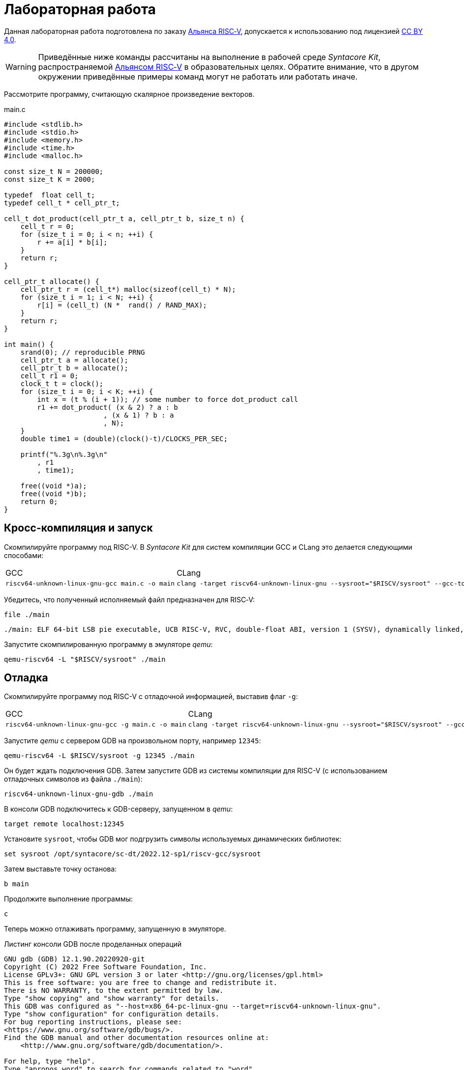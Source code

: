 ifdef::env-github[]
:imagesdir: ../images
:tip-caption: :bulb:
:note-caption: :memo:
:important-caption: :heavy_exclamation_mark:
:caution-caption: :fire:
:warning-caption: :warning:
endif::[]

= Лабораторная работа
:source-highlighter: rouge
:doctype: book
:icons: font
:riscv: RISC&#8209;V

Данная лабораторная работа подготовлена по заказу https://riscv-alliance.ru/[Альянса {riscv}],
допускается к использованию под лицензией https://creativecommons.org/licenses/by/4.0/deed.ru[CC BY 4.0].

[WARNING]
====
Приведённые ниже команды рассчитаны на выполнение в рабочей среде _Syntacore Kit_,
распространяемой https://riscv-alliance.ru/[Альянсом {riscv}] в образовательных целях.
Обратите внимание, что в другом окружении приведённые примеры команд могут не работать или работать иначе.
// ссылка на html-версию лабораторной с интерактивными примерами с godbolt.
====

Рассмотрите программу, считающую скалярное произведение векторов.

.main.c
[source, c, opts=linenums]
----
#include <stdlib.h>
#include <stdio.h>
#include <memory.h>
#include <time.h>
#include <malloc.h>

const size_t N = 200000;
const size_t K = 2000;

typedef  float cell_t;
typedef cell_t * cell_ptr_t;  

cell_t dot_product(cell_ptr_t a, cell_ptr_t b, size_t n) {
    cell_t r = 0;
    for (size_t i = 0; i < n; ++i) {
        r += a[i] * b[i];
    }
    return r;
}

cell_ptr_t allocate() {
    cell_ptr_t r = (cell_t*) malloc(sizeof(cell_t) * N);  
    for (size_t i = 1; i < N; ++i) {
        r[i] = (cell_t) (N *  rand() / RAND_MAX);
    }
    return r;
}

int main() {
    srand(0); // reproducible PRNG
    cell_ptr_t a = allocate();
    cell_ptr_t b = allocate(); 
    cell_t r1 = 0;
    clock_t t = clock();    
    for (size_t i = 0; i < K; ++i) {
        int x = (t % (i + 1)); // some number to force dot_product call
        r1 += dot_product( (x & 2) ? a : b
                        , (x & 1) ? b : a
                        , N);
    }    
    double time1 = (double)(clock()-t)/CLOCKS_PER_SEC;
    
    printf("%.3g\n%.3g\n"
        , r1
        , time1);

    free((void *)a);
    free((void *)b);
    return 0;
}
----

== Кросс-компиляция и запуск

Скомпилируйте программу под RISC-V. В _Syntacore Kit_ для систем компиляции GCC и CLang это делается следующими способами:

[cols="a,a", frame="none", grid="none"]
|====
|GCC
|CLang
|
[source, sh]
----
riscv64-unknown-linux-gnu-gcc main.c -o main
----
|
[source, sh]
----
clang -target riscv64-unknown-linux-gnu --sysroot="$RISCV/sysroot" --gcc-toolchain="$RISCV" -o main main.c
----
|====

Убедитесь, что полученный исполняемый файл предназначен для {riscv}:

[source, sh]
----
file ./main
----


[source, console]
----
./main: ELF 64-bit LSB pie executable, UCB RISC-V, RVC, double-float ABI, version 1 (SYSV), dynamically linked, interpreter /lib/ld-linux-riscv64-lp64d.so.1, for GNU/Linux 4.15.0, with debug_info, not stripped
----


Запустите скомпилированную программу в эмуляторе _qemu_:

[source, sh]
----
qemu-riscv64 -L "$RISCV/sysroot" ./main
----

== Отладка

Скомпилируйте программу под RISC-V c отладочной информацией, выставив флаг `-g`:

[cols="a,a", frame="none", grid="none"]
|====
|GCC
|CLang
|
[source, sh]
----
riscv64-unknown-linux-gnu-gcc -g main.c -o main
----
|
[source, sh]
----
clang -target riscv64-unknown-linux-gnu --sysroot="$RISCV/sysroot" --gcc-toolchain="$RISCV" -g -o main main.c
----
|====


Запустите _qemu_ с сервером GDB на произвольном порту, например `12345`:

[source, sh]
----
qemu-riscv64 -L $RISCV/sysroot -g 12345 ./main
----

Он будет ждать подключения GDB. 
Затем запустите GDB из системы компиляции для RISC-V (с использованием отладочных символов из файла `./main`):

[source, sh]
----
riscv64-unknown-linux-gnu-gdb ./main
----

В консоли GDB подключитесь к GDB-серверу, запущенном в _qemu_:

[source, gdb]
----
target remote localhost:12345
----

Установите `sysroot`, чтобы GDB мог подгрузить символы используемых динамических библиотек:

[source, gdb]
----
set sysroot /opt/syntacore/sc-dt/2022.12-sp1/riscv-gcc/sysroot
----

Затем выставьте точку останова:

[source, gdb]
----
b main
----

Продолжите выполнение программы:

[source, gdb]
----
с
----

Теперь можно отлаживать программу, запущенную в эмуляторе.

.Листинг консоли GDB после проделанных операций

[source, console]
----
GNU gdb (GDB) 12.1.90.20220920-git
Copyright (C) 2022 Free Software Foundation, Inc.
License GPLv3+: GNU GPL version 3 or later <http://gnu.org/licenses/gpl.html>
This is free software: you are free to change and redistribute it.
There is NO WARRANTY, to the extent permitted by law.
Type "show copying" and "show warranty" for details.
This GDB was configured as "--host=x86_64-pc-linux-gnu --target=riscv64-unknown-linux-gnu".
Type "show configuration" for configuration details.
For bug reporting instructions, please see:
<https://www.gnu.org/software/gdb/bugs/>.
Find the GDB manual and other documentation resources online at:
    <http://www.gnu.org/software/gdb/documentation/>.

For help, type "help".
Type "apropos word" to search for commands related to "word"...
Reading symbols from ./main...
(gdb) target remote localhost:12345
Remote debugging using localhost:12345
warning: remote target does not support file transfer, attempting to access files from local filesystem.
warning: Unable to find dynamic linker breakpoint function.
GDB will be unable to debug shared library initializers
and track explicitly loaded dynamic code.
0x0000004002804b40 in ?? ()
(gdb) set sysroot /opt/syntacore/sc-dt/2022.12-sp1/riscv-gcc/sysroot
Reading symbols from /opt/syntacore/sc-dt/2022.12-sp1/riscv-gcc/sysroot/lib/ld-linux-riscv64-lp64d.so.1...
(gdb) b main
Breakpoint 1 at 0x40000008e6: file main.c, line 30.
(gdb) c
Continuing.

Breakpoint 1, main () at main.c:30
30      srand(0); // reproducible PRNG
(gdb)
----

ifdef::backend-html5[]
++++
<iframe width="100%" height="1000px" src="https://godbolt.org/e#z:OYLghAFBqd5QCxAYwPYBMCmBRdBLAF1QCcAaPECAMzwBtMA7AQwFtMQByARg9KtQYEAysib0QXACx8BBAKoBnTAAUAHpwAMvAFYTStJg1DIApACYAQuYukl9ZATwDKjdAGFUtAK4sGIAJykrgAyeAyYAHI%2BAEaYxBIapAAOqAqETgwe3r4ByanpAqHhUSyx8VyJdpgOGUIETMQEWT5%2BgVU1AnUNBEWRMXEJtvWNzTltwz1hfaUDFQCUtqhexMjsHOYAzGHI3lgA1CYbbgoE6LR40QB0CIfYJhoAgpvbu5gHRyf4qNe3909mWwYOy8%2B0ObjYLBIAE8fhs7o9nkDXu83I42LD4f9AcDQUcWGJaKhkBi/n80AwTns0gAvTAAfQIewi7wAInszBpOZzDlZHuTKTT6YyANKs9lcnmkx4EKFJTBYKh7KiEpiM1a0WgMyXS2XyzCK9WaxkAKj2hrpSQIxC1GwsewOCL5mA1DL26FQBAtxAwXgcEHNlutjKYpDNzs1gdd0VDgtdDDmBwA7LyHvb7ebGcQxRptam0/wsxBY4y8NmeXtS2C9gxy9ZrHgEyZk380629lm6xs2UwTABWCx4Pts03RPsDoe51tNlkttPETAEZYMdu56dSh4Bq2uglE1WYCCN5uPVuboPtsX%2B8MM40J/EaolFvC01BUS8uggJ00ROblh15%2B0Fnsj60q6lZdnsXDlmBbhMrWlj1oeKZtnOY6Dr2bKHGyb5GgmEDMqa7aGOgB57AA9HsABKDwRCydIALIPAAGj%2Btqzvaa7HnOC5LiurEIomM6Og8YSMviYQkU2SFpgoxBERAGgsXapHkfOSTeugvoXPQezKBREQAOJsWGLqRsGYo7qIBD7opRmnlG5n3pZ1m1px6ZXpmXBlnx/5moSyAANauoymG%2BUS/kHr%2B7GuUqJBAcWFZeXa0F7MKcFWJYDZJlJyEiXsqgXsFZi9kBlaWBBcyKWR5EKKgbDVv0WZEDFKxvO6npqT6DhmgSRmtsQnmdmybVep1BAQHlBxmAAbOy7wAGJ7EwewgHs0YTeYM0DRsC3RMti2ht%2Bk5ptOU7Re6XjRNpaKYFtWHnZdmBzP6fnhXMAC0H6kW4wQAPJuMKQh0so2AUXSQjYG4R1RT5akia%2B5hmOYvaXBswB9m4NZFSjaO9hjCO9Wmob9QT9qhtdXA2UJrZUPO%2B4QAAbqgeDoHsN5MJTPk05gdOM8zrNzNEHN9dxxDLjm3nThwCy0Jwva8H4HBaKQqCcJD8FlTVyyrJNGw8KQBCaFLCz%2BSAvaJDLHCSPLhvK5wvAKCAiQG4rUukHAsBIGgLBJHQcTkJQXs%2B/Q8Q7IYwBcFNnKkFg9N4KsABqeCYAA7j9coK3rNC0FZxAOxA0Q29EYQNFCnB60XzDEFCP3RNo1TO3rXtsIIP0MLQpcu9HmDRF4wBuASDvcLwWD4kY4id/g841PTmCD0rmCqNUXhWWXvAic6NvnNEslVx4WA21aeAsKvCzKkwwAKInKdp4wq8yIIIhiOwUj3/IShqDbuhcPoYcoHWlj6AuA7SACxUCWgyIPN6P0Ni8FQDPYgxBmaz3gAsdojhnAQFcKMPwXBv4hCmCUMoEgzB5DSOgzIngWgSG/ikMhGReiENmCQtBtQJjYOobYZ09dWHdAYQ1YhQxujsNwYIxofCZjlDMKgpYLUJDS1ltbTuKsOB5QABxTTelNSQvkw4QSmpcDQBigK4EILFTYFNeDOy0BVUgJszb6E4FbUgCslbKPto7fWhsbEWzMIo1xdtPEuxsfAtIzhJBAA"></iframe>
++++
endif::[]

== Оптимизация

Рассмотрите листинги ассемблерного кода, полученные Clang при разных уровнях оптимизации,
выполнив следующие команды:

* без оптимизаций
+
[source, sh]
----
clang -target riscv64-unknown-linux-gnu --sysroot="$RISCV/sysroot" --gcc-toolchain="$RISCV" -S -o main.s main.c
----

* с флагом `-O1`
+
[source, sh]
----
clang -target riscv64-unknown-linux-gnu --sysroot="$RISCV/sysroot" --gcc-toolchain="$RISCV" -S -o main-O1.s main.c -O1
----

* с флагом `-O2`
+
[source, sh]
----
clang -target riscv64-unknown-linux-gnu --sysroot="$RISCV/sysroot" --gcc-toolchain="$RISCV" -S -o main-O2.s main.c -O2
----
 
Будет получен следующий ассемблерный код для функции `dot_product`:

.Компиляция без оптимизаций
[source, armasm, opts=linenums]
----
dot_product:
# %bb.0:
  addi  sp, sp, -64
  sd  ra, 56(sp)
  sd  s0, 48(sp)
  addi  s0, sp, 64
  sd  a0, -24(s0)
  sd  a1, -32(s0)
  sd  a2, -40(s0)
  li  a0, 0
  sw  a0, -44(s0)
  sd  a0, -56(s0)
  j  .LBB0_1
.LBB0_1:
  ld  a0, -56(s0)
  ld  a1, -40(s0)
  bgeu  a0, a1, .LBB0_4
  j  .LBB0_2
.LBB0_2:
  ld  a0, -24(s0)
  ld  a1, -56(s0)
  slli  a1, a1, 2
  add  a0, a0, a1
  flw  ft0, 0(a0)
  ld  a0, -32(s0)
  add  a0, a0, a1
  flw  ft1, 0(a0)
  flw  ft2, -44(s0)
  fmadd.s  ft0, ft0, ft1, ft2
  fsw  ft0, -44(s0)
  j  .LBB0_3
.LBB0_3:
  ld  a0, -56(s0)
  addi  a0, a0, 1
  sd  a0, -56(s0)
  j  .LBB0_1
.LBB0_4:
  flw  fa0, -44(s0)
  ld  ra, 56(sp)
  ld  s0, 48(sp)
  addi  sp, sp, 64
  ret

----

В строках 3 -- 12 происходит формирование кадра стека функции `dot_product`:
выделяется необходимое для аргументов и локальных переменных место на стеке (строка 3),
на стеке сохраняется адрес возврата и адрес предыдущего кадра (строки 4 -- 5),
в регистр сохраняется адрес текущего кадра (строка 6),
переданные аргументы `a`, `b` и `n` загружаются на стек (строки 7 -- 9),
локальные переменные `r` и `i` инициализируются нулями (строки 10 -- 12).

В строках 15 -- 17 вычисляется, нужно ли выполнять очередную итерацию цикла:
со стека в регистры загружаются значения переменных `i` и `n` (строки 15 -- 16),
а затем сравниваются (строка 17).

В строках 20 -- 30 происходит вычисление очередной итерации цикла:
со стека в регистр загружается значение переменной `i` (строка 21),
вычисляются адреса в памяти значений `a[i]` и `b[i]` и они загружаются в регистры (строки 20, 22 -- 27),
со стека в регистр загружается значение переменной `r` (строка 28),
к значению `r` прибавляется результат `a[i] * b[i]` (строка 29),
новое значение `r` записывается на стек (строка 30).

В строках 33 -- 35 происходит увеличение счётчика цикла `i` после выполнения очередной итерации:
со стека в регистр загружается значение переменной `i` (строка 33),
значение переменной `i` увеличивается на `1` (строка 34),
новое значение переменной `i` записывается на стек (строка 35).

В строках 38 -- 42 происходит возврат результата после выполнения цикла:
со стека в регистр, через который возвращается результат, загружается значение переменной `r` (строка 38),
со стека в регистры загружаются адрес возврата и адрес предыдущего кадра стека (строки 39 -- 40),
очищается кадр стека (строка 41),
происходит возврат из функции `dot_product` (строка 42).

.Компиляция с флагом `-O1`
[source, armasm, opts=linenums]
----
dot_product:
# %bb.0:
  fmv.w.x  fa0, zero
  beqz  a2, .LBB0_2
.LBB0_1:
  flw  ft0, 0(a0)
  flw  ft1, 0(a1)
  fmadd.s  fa0, ft0, ft1, fa0
  addi  a2, a2, -1
  addi  a1, a1, 4
  addi  a0, a0, 4
  bnez  a2, .LBB0_1
.LBB0_2:
  ret
----

Полученный ассемблерный код значительно короче, полученного без применения оптимизаций.
Это получается за счёт того, что на стеке не выделяется место под аргументы и локальные переменные,
и все вычисления производятся с регистрами без обращений к памяти.

В строке 3 происходит инициализация регистра, в котором хранится значение `r`, нулём.

В строке 4 происходит сравнение регистра, в котором хранится значение `n`, с нулём, чтобы начать выполнение цикла.

В строках 6 -- 7 происходит загрузка в регистры значений `a[0]` и `b[0]`.

В строке 8 к значению `r` прибавляется результат `a[0] * b[0]`.

В строке 9 значение `n` уменьшается на 1.

В строках 10 -- 11 увеличиваются значения регистров, в которых хранятся адреса массивов `a` и `b`,
чтобы на следующей итерации `a[0]` и `b[0]` соответствовали следующим элементам массивов.

В строке 12 происходит сравнение регистра, в котором хранится значение `n`, с нулём,
чтобы узнать, нужно ли выполнять очередную итерацию цикла.

В строке 14 происходит возврат из функции `dot_product`.

Таким образом, данный код работает аналогично неоптимизированному,
однако выполняет гораздо меньше «дорогих» обращений к памяти.

.Компиляция с флагом `-O2`
[source, armasm, opts=linenums]
----
dot_product:                            # @dot_product
# %bb.0:
  beqz  a2, .LBB0_4
# %bb.1:
  li  a3, 8
  andi  a6, a2, 7
  bgeu  a2, a3, .LBB0_5
# %bb.2:
  fmv.w.x  fa0, zero
  li  a2, 0
  bnez  a6, .LBB0_8
.LBB0_3:
  ret
.LBB0_4:
  fmv.w.x  fa0, zero
  ret
.LBB0_5:
  andi  a2, a2, -8
  fmv.w.x  fa0, zero
  li  a4, 0
  neg  a2, a2
  addi  a5, a1, 16
  addi  a3, a0, 16
.LBB0_6:                                # =>This Inner Loop Header: Depth=1
  flw  ft0, -16(a3)
  addi  a4, a4, -8
  flw  ft1, -16(a5)
  flw  ft2, -12(a5)
  fmadd.s  ft0, ft0, ft1, fa0
  flw  ft1, -12(a3)
  fmadd.s  ft0, ft1, ft2, ft0
  flw  ft1, -8(a3)
  flw  ft2, -8(a5)
  fmadd.s  ft0, ft1, ft2, ft0
  flw  ft1, -4(a3)
  flw  ft2, -4(a5)
  fmadd.s  ft0, ft1, ft2, ft0
  flw  ft1, 0(a3)
  flw  ft2, 0(a5)
  fmadd.s  ft0, ft1, ft2, ft0
  flw  ft1, 4(a3)
  flw  ft2, 4(a5)
  fmadd.s  ft0, ft1, ft2, ft0
  flw  ft1, 8(a3)
  flw  ft2, 8(a5)
  fmadd.s  ft0, ft1, ft2, ft0
  flw  ft1, 12(a3)
  flw  ft2, 12(a5)
  addi  a5, a5, 32
  addi  a3, a3, 32
  fmadd.s  fa0, ft1, ft2, ft0
  bne  a2, a4, .LBB0_6
# %bb.7:
  neg  a2, a4
  beqz  a6, .LBB0_3
.LBB0_8:
  slli  a2, a2, 2
  add  a3, a0, a2
  flw  ft0, 0(a3)
  add  a3, a1, a2
  flw  ft1, 0(a3)
  li  a3, 1
  fmadd.s  fa0, ft0, ft1, fa0
  beq  a6, a3, .LBB0_3
# %bb.9:
  addi  a3, a2, 4
  add  a4, a0, a3
  add  a3, a3, a1
  flw  ft1, 0(a3)
  li  a3, 2
  flw  ft0, 0(a4)
  fmadd.s  fa0, ft0, ft1, fa0
  beq  a6, a3, .LBB0_3
# %bb.10:
  addi  a3, a2, 8
  add  a4, a0, a3
  add  a3, a3, a1
  flw  ft1, 0(a3)
  li  a3, 3
  flw  ft0, 0(a4)
  fmadd.s  fa0, ft0, ft1, fa0
  beq  a6, a3, .LBB0_3
# %bb.11:
  addi  a3, a2, 12
  add  a4, a0, a3
  add  a3, a3, a1
  flw  ft1, 0(a3)
  li  a3, 4
  flw  ft0, 0(a4)
  fmadd.s  fa0, ft0, ft1, fa0
  beq  a6, a3, .LBB0_3
# %bb.12:
  addi  a3, a2, 16
  add  a4, a0, a3
  add  a3, a3, a1
  flw  ft1, 0(a3)
  li  a3, 5
  flw  ft0, 0(a4)
  fmadd.s  fa0, ft0, ft1, fa0
  beq  a6, a3, .LBB0_3
# %bb.13:
  addi  a3, a2, 20
  add  a4, a0, a3
  add  a3, a3, a1
  flw  ft1, 0(a3)
  li  a3, 6
  flw  ft0, 0(a4)
  fmadd.s  fa0, ft0, ft1, fa0
  beq  a6, a3, .LBB0_3
# %bb.14:
  addi  a2, a2, 24
  add  a0, a0, a2
  flw  ft0, 0(a0)
  add  a0, a1, a2
  flw  ft1, 0(a0)
  fmadd.s  fa0, ft0, ft1, fa0
  ret
----

В данном случае порождается гораздо больше кода, чем при уровне оптимизаций `-O1`.

Сначала проверяется случай `n == 0` (строка 3),
если это так, регистр, через который происходит возврат результата,
инициализируется нулём и происходит возврат из функции `dot_product` (строки 15 -- 16).

Затем проверяется случай, когда `n >= 8` (строки 5 и 7),
если это не так (`n < 8`), происходит переход к строкам 57 -- 117.
Эти строки содержат 7 блоков, в каждом происходит вычисление `r += a[i] * b[i]` и проверяется,
нужно ли закончить и вернуть результат.

Если же `n >= 8`, то вычисления производятся блоками по 8 операций (строки 25 -- 51):

[source, c]
----
r += a[i + 0] * b[i + 0]; r += a[i + 1] * b[i + 1]; ... r += a[i + 7] * b[i + 7];
----

То есть компилятор произвёл «раскрутку цикла».
Важно отметить, что в таком случае проверять, нужно ли остановиться, достаточно один раз на весь блок (строка 52),
а не на каждую операцию `r += a[i] * b[i]`.
Это положительно сказывается на производительности, так как условные переходы -- «дорогая» операция.
В момент, когда осталось выполнить меньше `8` операций, проверяется, выполнены ли все вычисления (строки 54 -- 55),
если да, происходит возврат из функции `dot_product` (строка 13),
иначе -- происходит переход к случаю, когда надо вычислить менее `8` операций (строки 57 -- 117).

[WARNING]
====
Поскольку блоки вычислений в строках 25 -- 51 однотипны и данные лежат в памяти упорядоченно,
вычисления могут быть векторизованы.
Однако на момент создания этой лабораторной работы версия компилятора в _Syntacore Kit_ не векторизует вычисления с
числами с плавающей запятой.

// ссылка на html-версию лабораторной с интерактивными примерами с godbolt.
====

Немного изменим пример, чтобы продемонстрировать, как компилятор оптимизирует код с помощью векторных инструкций.

Измените следующие строки в `main.c`:

* 10 -- `typedef int cell_t;`
* 41 -- `+printf("%i\n%.3g\n"+`

Чтобы получить векторные инструкции, необходимо указать векторное расширение в архитектуре, передав опцию `-march=rv64gcv`.
Таким образом, получаем следующую команду:

[source, sh]
----
clang -target riscv64-unknown-linux-gnu --sysroot="$RISCV/sysroot" --gcc-toolchain="$RISCV" -S -o main-O3v.s main.c -march=rv64gcv -O3
----

.CLang с опциями -O3 и -march=rv64gcv
[source, armasm, opts=linenums]
----
dot_product:                            # @dot_product
# %bb.0:
  beqz  a2, .LBB0_3
# %bb.1:
  csrr  a3, vlenb
  srli  t0, a3, 1
  bgeu  a2, t0, .LBB0_4
# %bb.2:
  li  a7, 0
  li  a3, 0
  j  .LBB0_7
.LBB0_3:
  li  a0, 0
  ret
.LBB0_4:
  addi  a4, t0, -1
  slli  t1, a3, 1
  and  a6, a2, a4
  add  t2, a0, a3
  add  t3, a1, a3
  vsetvli  a3, zero, e32, m1, ta, ma
  sub  a7, a2, a6
  li  a5, 0
  vmv.v.i  v8, 0
  mv  a3, a7
  vmv.v.i  v9, 0
.LBB0_5:                                # =>This Inner Loop Header: Depth=1
  add  a4, a0, a5
  add  t4, t2, a5
  vl1re32.v  v10, (a4)
  add  a4, a1, a5
  vl1re32.v  v11, (a4)
  add  a4, t3, a5
  vl1re32.v  v12, (t4)
  vl1re32.v  v13, (a4)
  sub  a3, a3, t0
  add  a5, a5, t1
  vmacc.vv  v8, v11, v10
  vmacc.vv  v9, v13, v12
  bnez  a3, .LBB0_5
# %bb.6:
  vadd.vv  v8, v9, v8
  vmv.s.x  v9, zero
  vredsum.vs  v8, v8, v9
  vmv.x.s  a3, v8
  beqz  a6, .LBB0_9
.LBB0_7:
  slli  a4, a7, 2
  sub  a2, a2, a7
  add  a1, a1, a4
  add  a0, a0, a4
.LBB0_8:                                # =>This Inner Loop Header: Depth=1
  lw  a4, 0(a0)
  addi  a2, a2, -1
  lw  a5, 0(a1)
  addi  a1, a1, 4
  addi  a0, a0, 4
  mulw  a4, a5, a4
  addw  a3, a3, a4
  bnez  a2, .LBB0_8
.LBB0_9:
  mv  a0, a3
  ret
----

В данном ассемблерном коде инструкции и регистры, начинающиеся с буквы `v` относятся к
https://github.com/riscv/riscv-v-spec/tree/master[векторному расширению (V) {riscv}].

Сначала на основании соотношения длины векторных регистров в байтах и величины `n` принимается решение об использовании векторов (строки 5 -- 7).

Если векторы не используются, то вычисления производятся с помощью обычного цикла (строки 53 -- 60).

Если надо использовать векторы, то в 21 строке выставляется максимальная длина для используемых векторов,
а в строках 24 и 26 инициализируются векторные регистры, в которых будет аккумулироваться вычисляемые значения.
Далее в цикле происходят вычисления с использованием векторов (строки 28 -- 40).
После окончания цикла накопленные в векторных регистрах результаты складываются и записываются в обычный регистр (строки 42 -- 45).
Если ещё остались необработанные элементы исходных массивов, то они обрабатываются обычным циклом (строки 48 -- 60).


Попробуйте скомпилировать программу теми же опциями (`-O3` и `-march=rv64gcv`), используя систему компиляции GCC.

.GCC с опциями -O3 и -march=rv64gcv
[source, armasm, opts=linenums]
----
dot_product:
  beq  a2,zero,.L4
  slli  a2,a2,2
  mv  a5,a0
  add  a2,a0,a2
  li  a0,0
.L3:
  lw  a3,0(a5)
  lw  a4,0(a1)
  addi  a5,a5,4
  addi  a1,a1,4
  mulw  a4,a4,a3
  addw  a0,a4,a0
  bne  a2,a5,.L3
  ret
.L4:
  li  a0,0
  ret
----

GCC не породил векторизованный код.
Различные системы компиляции имеют неодинаковую степень поддержки различных расширений {riscv}.
Обратите на это внимание при выборе системы компиляции для своих проектов.
